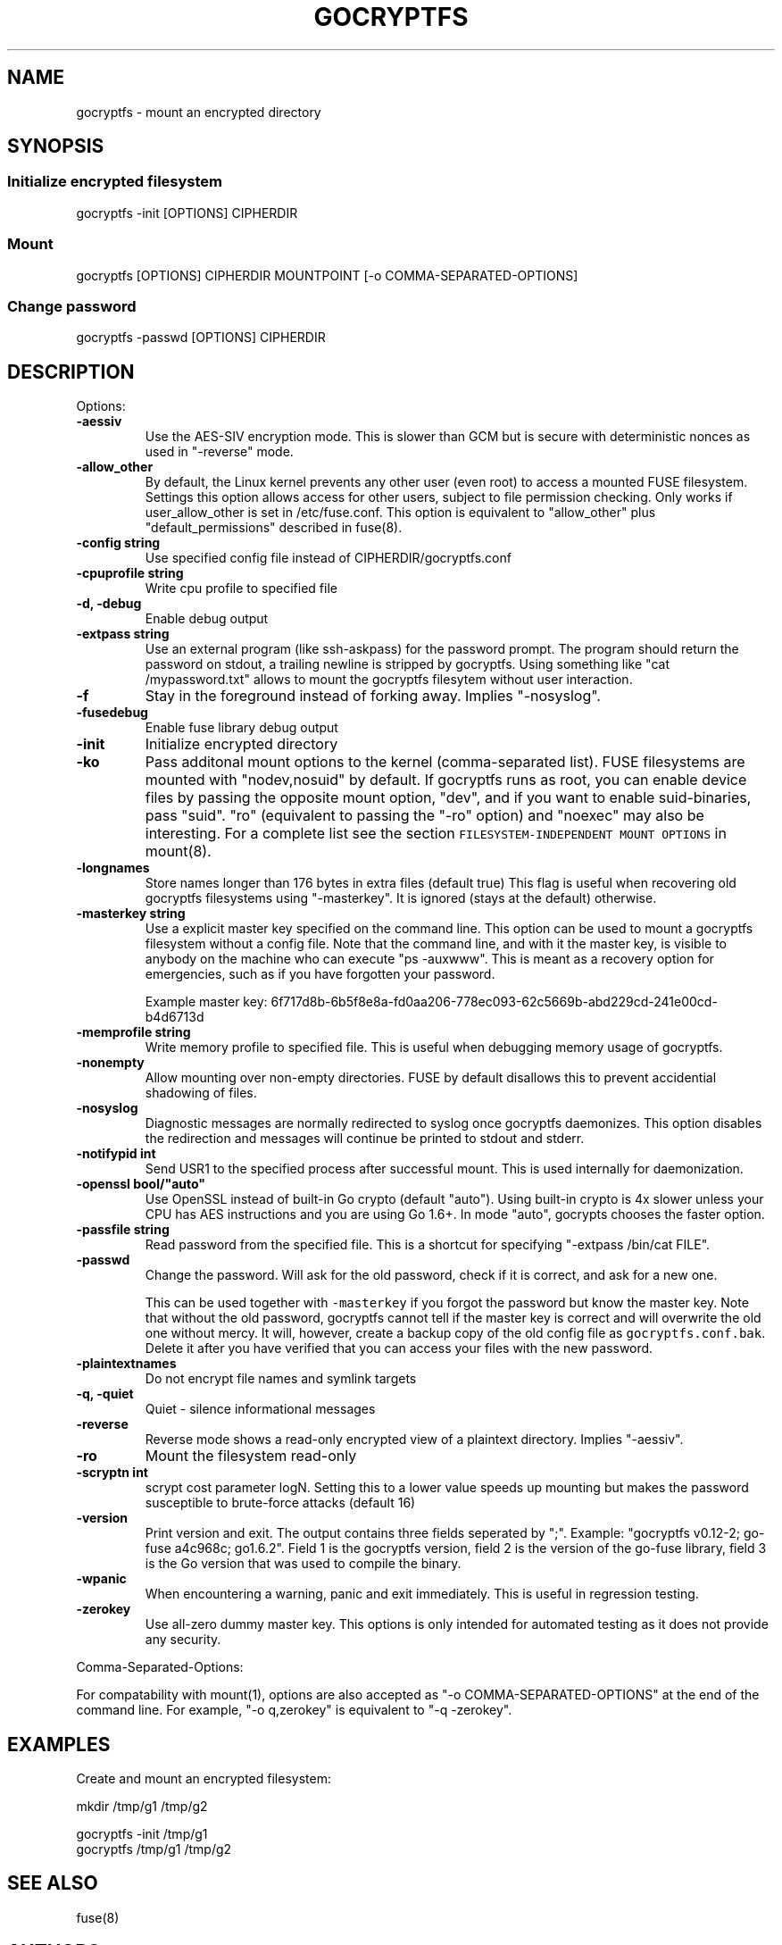 .\" Automatically generated by Pandoc 1.17.2
.\"
.TH "GOCRYPTFS" "1" "May 2016" "" ""
.hy
.SH NAME
.PP
gocryptfs \- mount an encrypted directory
.SH SYNOPSIS
.SS Initialize encrypted filesystem
.PP
gocryptfs \-init [OPTIONS] CIPHERDIR
.SS Mount
.PP
gocryptfs [OPTIONS] CIPHERDIR MOUNTPOINT [\-o COMMA\-SEPARATED\-OPTIONS]
.SS Change password
.PP
gocryptfs \-passwd [OPTIONS] CIPHERDIR
.SH DESCRIPTION
.PP
Options:
.TP
.B \f[B]\-aessiv\f[]
Use the AES\-SIV encryption mode.
This is slower than GCM but is secure with deterministic nonces as used
in "\-reverse" mode.
.RS
.RE
.TP
.B \f[B]\-allow_other\f[]
By default, the Linux kernel prevents any other user (even root) to
access a mounted FUSE filesystem.
Settings this option allows access for other users, subject to file
permission checking.
Only works if user_allow_other is set in /etc/fuse.conf.
This option is equivalent to "allow_other" plus "default_permissions"
described in fuse(8).
.RS
.RE
.TP
.B \f[B]\-config string\f[]
Use specified config file instead of CIPHERDIR/gocryptfs.conf
.RS
.RE
.TP
.B \f[B]\-cpuprofile string\f[]
Write cpu profile to specified file
.RS
.RE
.TP
.B \f[B]\-d, \-debug\f[]
Enable debug output
.RS
.RE
.TP
.B \f[B]\-extpass string\f[]
Use an external program (like ssh\-askpass) for the password prompt.
The program should return the password on stdout, a trailing newline is
stripped by gocryptfs.
Using something like "cat /mypassword.txt" allows to mount the gocryptfs
filesytem without user interaction.
.RS
.RE
.TP
.B \f[B]\-f\f[]
Stay in the foreground instead of forking away.
Implies "\-nosyslog".
.RS
.RE
.TP
.B \f[B]\-fusedebug\f[]
Enable fuse library debug output
.RS
.RE
.TP
.B \f[B]\-init\f[]
Initialize encrypted directory
.RS
.RE
.TP
.B \f[B]\-ko\f[]
Pass additonal mount options to the kernel (comma\-separated list).
FUSE filesystems are mounted with "nodev,nosuid" by default.
If gocryptfs runs as root, you can enable device files by passing the
opposite mount option, "dev", and if you want to enable suid\-binaries,
pass "suid".
"ro" (equivalent to passing the "\-ro" option) and "noexec" may also be
interesting.
For a complete list see the section
\f[C]FILESYSTEM\-INDEPENDENT\ MOUNT\ OPTIONS\f[] in mount(8).
.RS
.RE
.TP
.B \f[B]\-longnames\f[]
Store names longer than 176 bytes in extra files (default true) This
flag is useful when recovering old gocryptfs filesystems using
"\-masterkey".
It is ignored (stays at the default) otherwise.
.RS
.RE
.TP
.B \f[B]\-masterkey string\f[]
Use a explicit master key specified on the command line.
This option can be used to mount a gocryptfs filesystem without a config
file.
Note that the command line, and with it the master key, is visible to
anybody on the machine who can execute "ps \-auxwww".
This is meant as a recovery option for emergencies, such as if you have
forgotten your password.
.RS
.PP
Example master key:
6f717d8b\-6b5f8e8a\-fd0aa206\-778ec093\-62c5669b\-abd229cd\-241e00cd\-b4d6713d
.RE
.TP
.B \f[B]\-memprofile string\f[]
Write memory profile to specified file.
This is useful when debugging memory usage of gocryptfs.
.RS
.RE
.TP
.B \f[B]\-nonempty\f[]
Allow mounting over non\-empty directories.
FUSE by default disallows this to prevent accidential shadowing of
files.
.RS
.RE
.TP
.B \f[B]\-nosyslog\f[]
Diagnostic messages are normally redirected to syslog once gocryptfs
daemonizes.
This option disables the redirection and messages will continue be
printed to stdout and stderr.
.RS
.RE
.TP
.B \f[B]\-notifypid int\f[]
Send USR1 to the specified process after successful mount.
This is used internally for daemonization.
.RS
.RE
.TP
.B \f[B]\-openssl bool/"auto"\f[]
Use OpenSSL instead of built\-in Go crypto (default "auto").
Using built\-in crypto is 4x slower unless your CPU has AES instructions
and you are using Go 1.6+.
In mode "auto", gocrypts chooses the faster option.
.RS
.RE
.TP
.B \f[B]\-passfile string\f[]
Read password from the specified file.
This is a shortcut for specifying "\-extpass /bin/cat FILE".
.RS
.RE
.TP
.B \f[B]\-passwd\f[]
Change the password.
Will ask for the old password, check if it is correct, and ask for a new
one.
.RS
.PP
This can be used together with \f[C]\-masterkey\f[] if you forgot the
password but know the master key.
Note that without the old password, gocryptfs cannot tell if the master
key is correct and will overwrite the old one without mercy.
It will, however, create a backup copy of the old config file as
\f[C]gocryptfs.conf.bak\f[].
Delete it after you have verified that you can access your files with
the new password.
.RE
.TP
.B \f[B]\-plaintextnames\f[]
Do not encrypt file names and symlink targets
.RS
.RE
.TP
.B \f[B]\-q, \-quiet\f[]
Quiet \- silence informational messages
.RS
.RE
.TP
.B \f[B]\-reverse\f[]
Reverse mode shows a read\-only encrypted view of a plaintext directory.
Implies "\-aessiv".
.RS
.RE
.TP
.B \f[B]\-ro\f[]
Mount the filesystem read\-only
.RS
.RE
.TP
.B \f[B]\-scryptn int\f[]
scrypt cost parameter logN.
Setting this to a lower value speeds up mounting but makes the password
susceptible to brute\-force attacks (default 16)
.RS
.RE
.TP
.B \f[B]\-version\f[]
Print version and exit.
The output contains three fields seperated by ";".
Example: "gocryptfs v0.12\-2; go\-fuse a4c968c; go1.6.2".
Field 1 is the gocryptfs version, field 2 is the version of the go\-fuse
library, field 3 is the Go version that was used to compile the binary.
.RS
.RE
.TP
.B \f[B]\-wpanic\f[]
When encountering a warning, panic and exit immediately.
This is useful in regression testing.
.RS
.RE
.TP
.B \f[B]\-zerokey\f[]
Use all\-zero dummy master key.
This options is only intended for automated testing as it does not
provide any security.
.RS
.RE
.PP
Comma\-Separated\-Options:
.PP
For compatability with mount(1), options are also accepted as "\-o
COMMA\-SEPARATED\-OPTIONS" at the end of the command line.
For example, "\-o q,zerokey" is equivalent to "\-q \-zerokey".
.SH EXAMPLES
.PP
Create and mount an encrypted filesystem:
.PP
mkdir /tmp/g1 /tmp/g2
.PP
gocryptfs \-init /tmp/g1
.PD 0
.P
.PD
gocryptfs /tmp/g1 /tmp/g2
.SH SEE ALSO
.PP
fuse(8)
.SH AUTHORS
github.com/rfjakob.
